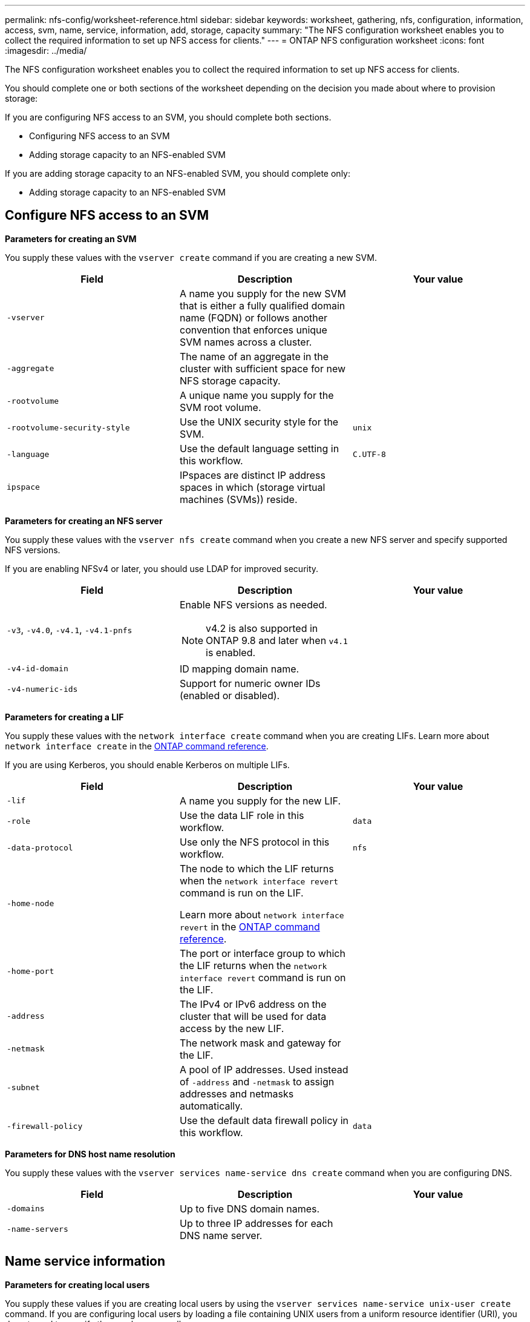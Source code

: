 ---
permalink: nfs-config/worksheet-reference.html
sidebar: sidebar
keywords: worksheet, gathering, nfs, configuration, information, access, svm, name, service, information, add, storage, capacity
summary: "The NFS configuration worksheet enables you to collect the required information to set up NFS access for clients."
---
= ONTAP NFS configuration worksheet
:icons: font
:imagesdir: ../media/

[.lead]
The NFS configuration worksheet enables you to collect the required information to set up NFS access for clients.

You should complete one or both sections of the worksheet depending on the decision you made about where to provision storage:

If you are configuring NFS access to an SVM, you should complete both sections.

* Configuring NFS access to an SVM
* Adding storage capacity to an NFS-enabled SVM

If you are adding storage capacity to an NFS-enabled SVM, you should complete only:

* Adding storage capacity to an NFS-enabled SVM

== Configure NFS access to an SVM

*Parameters for creating an SVM*

You supply these values with the `vserver create` command if you are creating a new SVM.

|===

h| Field h| Description h| Your value

a|
`-vserver`
a|
A name you supply for the new SVM that is either a fully qualified domain name (FQDN) or follows another convention that enforces unique SVM names across a cluster.
a|

a|
`-aggregate`
a|
The name of an aggregate in the cluster with sufficient space for new NFS storage capacity.
a|

a|
`-rootvolume`
a|
A unique name you supply for the SVM root volume.
a|

a|
`-rootvolume-security-style`
a|
Use the UNIX security style for the SVM.
a|
`unix`
a|
`-language`
a|
Use the default language setting in this workflow.
a|
`C.UTF-8`
a|
`ipspace`
a|
IPspaces are distinct IP address spaces in which (storage virtual machines (SVMs)) reside.
a|

|===

*Parameters for creating an NFS server*

You supply these values with the `vserver nfs create` command when you create a new NFS server and specify supported NFS versions.

If you are enabling NFSv4 or later, you should use LDAP for improved security.

|===

h| Field h| Description h| Your value

a|
`-v3`, `-v4.0`, `-v4.1`, `-v4.1-pnfs`
a|
Enable NFS versions as needed.

NOTE: v4.2 is also supported in ONTAP 9.8 and later when `v4.1` is enabled.


a|

a|
`-v4-id-domain`
a|
ID mapping domain name.
a|

a|
`-v4-numeric-ids`
a|
Support for numeric owner IDs (enabled or disabled).
a|

|===

*Parameters for creating a LIF*

You supply these values with the `network interface create` command when you are creating LIFs. Learn more about `network interface create` in the link:https://docs.netapp.com/us-en/ontap-cli/network-interface-create.html[ONTAP command reference^].

If you are using Kerberos, you should enable Kerberos on multiple LIFs.

|===

h| Field h| Description h| Your value

a|
`-lif`
a|
A name you supply for the new LIF.
a|

a|
`-role`
a|
Use the data LIF role in this workflow.
a|
`data`
a|
`-data-protocol`
a|
Use only the NFS protocol in this workflow.
a|
`nfs`
a|
`-home-node`
a|
The node to which the LIF returns when the `network interface revert` command is run on the LIF.

Learn more about `network interface revert` in the link:https://docs.netapp.com/us-en/ontap-cli/network-interface-revert.html[ONTAP command reference^].
a|

a|
`-home-port`
a|
The port or interface group to which the LIF returns when the `network interface revert` command is run on the LIF.
a|

a|
`-address`
a|
The IPv4 or IPv6 address on the cluster that will be used for data access by the new LIF.
a|

a|
`-netmask`
a|
The network mask and gateway for the LIF.
a|

a|
`-subnet`
a|
A pool of IP addresses. Used instead of `-address` and `-netmask` to assign addresses and netmasks automatically.
a|

a|
`-firewall-policy`
a|
Use the default data firewall policy in this workflow.
a|
`data`
|===

*Parameters for DNS host name resolution*

You supply these values with the `vserver services name-service dns create` command when you are configuring DNS.

|===

h| Field h| Description h| Your value

a|
`-domains`
a|
Up to five DNS domain names.
a|

a|
`-name-servers`
a|
Up to three IP addresses for each DNS name server.
a|

|===

== Name service information

*Parameters for creating local users*

You supply these values if you are creating local users by using the `vserver services name-service unix-user create` command. If you are configuring local users by loading a file containing UNIX users from a uniform resource identifier (URI), you do not need to specify these values manually.


|===

h|  h| User name `(-user)` h| User ID `(-id)` h| Group ID `(-primary-gid)` h| Full name `(-full-name)`

a|
Example
a|
johnm
a|
123
a|
100
a|
John Miller
a|
1
a|

a|

a|

a|

a|
2
a|

a|

a|

a|

a|
3
a|

a|

a|

a|

a|
...
a|

a|

a|

a|

a|
n
a|

a|

a|

a|

|===

*Parameters for creating local groups*

You supply these values if you are creating local groups by using the `vserver services name-service unix-group create` command. If you are configuring local groups by loading a file containing UNIX groups from a URI, you do not need to specify these values manually.

|===

h|  h| Group name (`-name`) h| Group ID (`-id`)

a|
Example
a|
Engineering
a|
100
a|
1
a|

a|

a|
2
a|

a|

a|
3
a|

a|

a|
...
a|

a|

a|
n
a|

a|

|===

*Parameters for NIS*

You supply these values with the `vserver services name-service nis-domain create` command.

[NOTE]
====
Beginning with ONTAP 9.2, the field `-nis-servers` replaces the field `-servers`. This new field can take either a hostname or an IP address for the NIS server.
====

|===

h| Field h| Description h| Your value

a|
`-domain`
a|
The NIS domain that the SVM will use for name lookups.
a|

a|
`-active`
a|
The active NIS domain server.
a|
`true` or `false`
a|
`-servers`
a|
ONTAP 9.0, 9.1: One or more IP addresses of NIS servers used by the NIS domain configuration.
a|

a|
`-nis-servers`
a|
ONTAP 9.2: A comma-separated list of IP addresses and hostnames for the NIS servers used by the domain configuration.
a|

|===

*Parameters for LDAP*

You supply these values with the `vserver services name-service ldap client create` command.

You will also need a self-signed root CA certificate `.pem` file.

|===
h| Field h| Description h| Your value

a|
`-vserver`
a|
The name of the SVM for which you want to create an LDAP client configuration.
a|

a|
`-client-config`
a|
The name you assign for the new LDAP client configuration.
a|

a|
`-ldap-servers`
a|
A comma-separated list of IP addresses and hostnames for the LDAP servers.
a|

a|
`-query-timeout`
a|
Use the default `3` seconds for this workflow.
a|
`3`
a|
`-min-bind-level`
a|
The minimum bind authentication level. The default is `anonymous`. Must be set to `sasl` if signing and sealing is configured.
a|

a|
`-preferred-ad-servers`
a|
One or more preferred Active Directory servers by IP address in a comma-delimited list.
a|

a|
`-ad-domain`
a|
The Active Directory domain.
a|

a|
`-schema`
a|
The schema template to use. You can use a default or custom schema.
a|

a|
`-port`
a|
Use the default LDAP server port `389` for this workflow.
a|
`389`
a|
`-bind-dn`
a|
The Bind user distinguished name.
a|

a|
`-base-dn`
a|
The base distinguished name. The default is `""` (root).
a|

a|
`-base-scope`
a|
Use the default base search scope `subnet` for this workflow.
a|
`subnet`
a|
`-session-security`
a|
Enables LDAP signing or signing and sealing. The default is `none`.
a|

a|
`-use-start-tls`
a|
Enables LDAP over TLS. The default is `false`.
a|

|===

*Parameters for Kerberos authentication*

You supply these values with the `vserver nfs kerberos realm create` command. Some of the values will differ depending on whether you use Microsoft Active Directory as a Key Distribution Center (KDC) server, or MIT or other UNIX KDC server.

|===

h| Field h| Description h| Your value

a|
`-vserver`
a|
The SVM that will communicate with the KDC.
a|

a|
`-realm`
a|
The Kerberos realm.
a|

a|
`-clock-skew`
a|
Permitted clock skew between clients and servers.
a|

a|
`-kdc-ip`
a|
KDC IP address.
a|

a|
`-kdc-port`
a|
KDC port number.
a|

a|
`-adserver-name`
a|
Microsoft KDC only: AD server name.
a|

a|
`-adserver-ip`
a|
Microsoft KDC only: AD server IP address.
a|

a|
`-adminserver-ip`
a|
UNIX KDC only: Admin server IP address.
a|

a|
`-adminserver-port`
a|
UNIX KDC only: Admin server port number.
a|

a|
`-passwordserver-ip`
a|
UNIX KDC only: Password server IP address.
a|

a|
`-passwordserver-port`
a|
UNIX KDC only: Password server port.
a|

a|
`-kdc-vendor`
a|
KDC vendor.
a|
{ `Microsoft` \| `Other` }
a|
`-comment`
a|
Any desired comments.
a|

|===

You supply these values with the `vserver nfs kerberos interface enable` command.

|===

h| Field h| Description h| Your value

a|
`-vserver`
a|
The name of the SVM for which you want to create a Kerberos configuration.
a|

a|
`-lif`
a|
The data LIF on which you will enable Kerberos. You can enable Kerberos on multiple LIFs.
a|

a|
`-spn`
a|
The Service Principle Name (SPN)
a|

a|
`-permitted-enc-types`
a|
The permitted encryption types for Kerberos over NFS; `aes-256` is recommended, depending on client capabilities.
a|

a|
`-admin-username`
a|
The KDC administrator credentials to retrieve the SPN secret key directly from the KDC. A password is required
a|

a|
`-keytab-uri`
a|
The keytab file from the KDC containing the SPN key if you do not have KDC administrator credentials.
a|

a|
`-ou`
a|
The organizational unit (OU) under which the Microsoft Active Directory server account will be created when you enable Kerberos using a realm for Microsoft KDC.
a|

|===

== Adding storage capacity to an NFS-enabled SVM

*Parameters for creating export policies and rules*

You supply these values with the `vserver export-policy create` command.

|===

h| Field h| Description h| Your value

a|
`-vserver`
a|
The name of the SVM that will host the new volume.
a|

a|
`-policyname`
a|
A name you supply for a new export policy.
a|

|===

You supply these values for each rule with the `vserver export-policy rule create` command.

|===

h| Field h| Description h| Your value

a|
`-clientmatch`
a|
Client match specification.
a|

a|
`-ruleindex`
a|
Position of export rule in the list of rules.
a|

a|
`-protocol`
a|
Use NFS in this workflow.
a|
`nfs`
a|
`-rorule`
a|
Authentication method for read-only access.
a|

a|
`-rwrule`
a|
Authentication method for read-write access.
a|

a|
`-superuser`
a|
Authentication method for superuser access.
a|

a|
`-anon`
a|
User ID to which anonymous users are mapped.
a|

|===

You must create one or more rules for each export policy.

|===

h|`*-ruleindex*` h| `*-clientmatch*` h| `*-rorule*` h| `*-rwrule*` h| `*-superuser*` h| `*-anon*`

a|
Examples
a|
0.0.0.0/0,@rootaccess_netgroup
a|
any
a|
krb5
a|
sys
a|
65534
a|
1
a|

a|

a|

a|

a|

a|
2
a|

a|

a|

a|

a|

a|
3
a|

a|

a|

a|

a|

a|
...
a|

a|

a|

a|

a|

a|
n
a|

a|

a|

a|

a|

|===

*Parameters for creating a volume*

You supply these values with the `volume create` command if you are creating a volume instead of a qtree.

|===

h| Field h| Description h| Your value

a|
`-vserver`
a|
The name of a new or existing SVM that will host the new volume.
a|

a|
`-volume`
a|
A unique descriptive name you supply for the new volume.
a|

a|
`-aggregate`
a|
The name of an aggregate in the cluster with sufficient space for the new NFS volume.
a|

a|
`-size`
a|
An integer you supply for the size of the new volume.
a|

a|
`-user`
a|
Name or ID of the user that is set as the owner of the volume's root.
a|

a|
`-group`
a|
Name or ID of the group that is set as the owner of the volume's root.
a|

a|
`--security-style`
a|
Use the UNIX security style for this workflow.
a|
`unix`
a|
`-junction-path`
a|
Location under root (/) where the new volume is to be mounted.
a|

a|
`-export-policy`
a|
If you are planning to use an existing export policy, you can enter its name when you create the volume.
a|

|===

*Parameters for creating a qtree*

You supply these values with the `volume qtree create` command if you are creating a qtree instead of a volume.

|===

h| Field h| Description h| Your value

a|
`-vserver`
a|
The name of the SVM on which the volume containing the qtree resides.
a|

a|
`-volume`
a|
The name of the volume that will contain the new qtree.
a|

a|
`-qtree`
a|
A unique descriptive name you supply for the new qtree, 64 characters or less.
a|

a|
`-qtree-path`
a|
The qtree path argument in the format `/vol/_volume_name/qtree_name_\>` can be specified instead of specifying volume and qtree as separate arguments.
a|

a|
`-unix-permissions`
a|
Optional: The UNIX permissions for the qtree.
a|

a|
`-export-policy`
a|
If you are planning to use an existing export policy, you can enter its name when you create the qtree.
a|

|===

.Related information

* https://docs.netapp.com/us-en/ontap-cli/[ONTAP command reference^]

// 2025 May 23, ONTAPDOC-2982
// 2025 Apr 28, ONTAPDOC-2960
// 2025 Mar 10, ONTAPDOC-2617
// 11 DEC 2024, LIPI errors, ontapdoc-2585
// 08 DEC 2021, BURT 1430515
